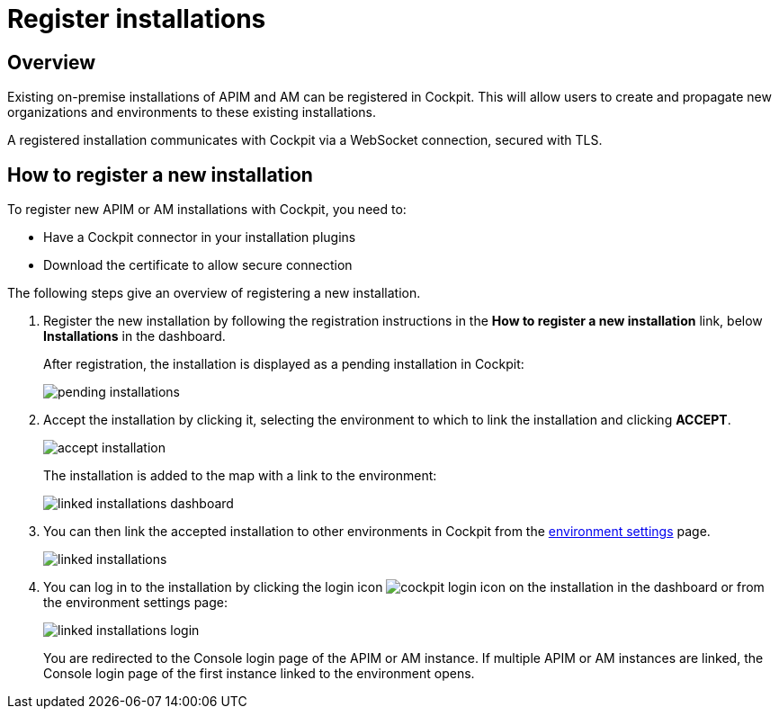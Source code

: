 = Register installations
:page-sidebar: cockpit_sidebar
:page-permalink: cockpit/1.x/cockpit_userguide_register_installations.html
:page-folder: cockpit/userguide
:page-description: Gravitee.io Cockpit - Register installation
:page-keywords: Gravitee.io, API Platform, API Management, Cockpit, documentation, manual, guide

== Overview

Existing on-premise installations of APIM and AM can be registered in Cockpit. This will allow users to create and propagate new organizations and environments to these existing installations.

A registered installation communicates with Cockpit via a WebSocket connection, secured with TLS.

== How to register a new installation

To register new APIM or AM installations with Cockpit, you need to:

* Have a Cockpit connector in your installation plugins
* Download the certificate to allow secure connection

The following steps give an overview of registering a new installation.

. Register the new installation by following the registration instructions in the *How to register a new installation* link, below *Installations* in the dashboard.
+
After registration, the installation is displayed as a pending installation in Cockpit:
+
image::cockpit/pending-installations.png[]

. Accept the installation by clicking it, selecting the environment to which to link the installation and clicking *ACCEPT*.
+
image::cockpit/accept-installation.png[]
+
The installation is added to the map with a link to the environment:
+
image::cockpit/linked-installations-dashboard.png[]

. You can then link the accepted installation to other environments in Cockpit from the link:/cockpit/1.x/cockpit_userguide_manage_environments.html[environment settings^] page.
+
image::cockpit/linked-installations.png[]

. You can log in to the installation by clicking the login icon image:icons/cockpit-login-icon.png[role="icon"] on the installation in the dashboard or from the environment settings page:
+
image::cockpit/linked-installations-login.png[]
+
You are redirected to the Console login page of the APIM or AM instance. If multiple APIM or AM instances are linked, the Console login page of the first instance linked to the environment opens.
